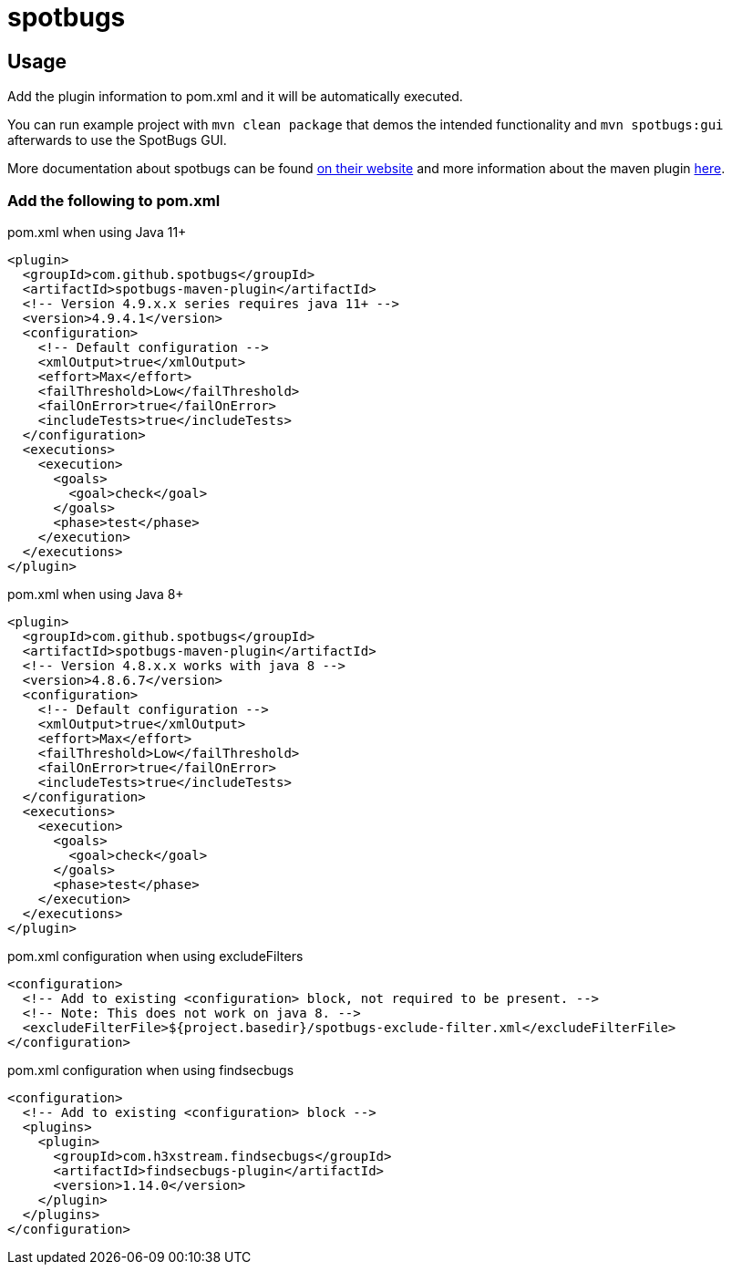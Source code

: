 = spotbugs

== Usage

Add the plugin information to pom.xml and it will be automatically executed.

You can run example project with `mvn clean package` that demos the intended functionality and `mvn spotbugs:gui` afterwards to use the SpotBugs GUI.

More documentation about spotbugs can be found https://spotbugs.readthedocs.io/en/stable/[on their website] and more information about the maven plugin https://spotbugs.readthedocs.io/en/stable/maven.html[here].

=== Add the following to pom.xml

.pom.xml when using Java 11+
[source,xml]
----
<plugin>
  <groupId>com.github.spotbugs</groupId>
  <artifactId>spotbugs-maven-plugin</artifactId>
  <!-- Version 4.9.x.x series requires java 11+ -->
  <version>4.9.4.1</version>
  <configuration>
    <!-- Default configuration -->
    <xmlOutput>true</xmlOutput>
    <effort>Max</effort>
    <failThreshold>Low</failThreshold>
    <failOnError>true</failOnError>
    <includeTests>true</includeTests>
  </configuration>
  <executions>
    <execution>
      <goals>
        <goal>check</goal>
      </goals>
      <phase>test</phase>
    </execution>
  </executions>
</plugin>
----

.pom.xml when using Java 8+
[source,xml]
----
<plugin>
  <groupId>com.github.spotbugs</groupId>
  <artifactId>spotbugs-maven-plugin</artifactId>
  <!-- Version 4.8.x.x works with java 8 -->
  <version>4.8.6.7</version>
  <configuration>
    <!-- Default configuration -->
    <xmlOutput>true</xmlOutput>
    <effort>Max</effort>
    <failThreshold>Low</failThreshold>
    <failOnError>true</failOnError>
    <includeTests>true</includeTests>
  </configuration>
  <executions>
    <execution>
      <goals>
        <goal>check</goal>
      </goals>
      <phase>test</phase>
    </execution>
  </executions>
</plugin>
----

.pom.xml configuration when using excludeFilters
[source,xml]
----
<configuration>
  <!-- Add to existing <configuration> block, not required to be present. -->
  <!-- Note: This does not work on java 8. -->
  <excludeFilterFile>${project.basedir}/spotbugs-exclude-filter.xml</excludeFilterFile>
</configuration>
----

.pom.xml configuration when using findsecbugs
[source,xml]
----
<configuration>
  <!-- Add to existing <configuration> block -->
  <plugins>
    <plugin>
      <groupId>com.h3xstream.findsecbugs</groupId>
      <artifactId>findsecbugs-plugin</artifactId>
      <version>1.14.0</version>
    </plugin>
  </plugins>
</configuration>
----